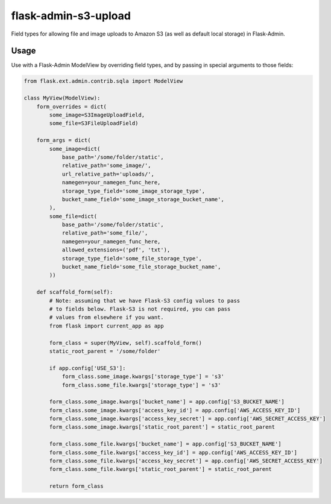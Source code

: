 flask-admin-s3-upload
=====================

Field types for allowing file and image uploads to Amazon S3 (as well as default local storage) in Flask-Admin.


Usage
-----

Use with a Flask-Admin ModelView by overriding field types, and by passing in special arguments to those fields:

.. code-block:: python

    from flask.ext.admin.contrib.sqla import ModelView

    class MyView(ModelView):
        form_overrides = dict(
            some_image=S3ImageUploadField,
            some_file=S3FileUploadField)

        form_args = dict(
            some_image=dict(
                base_path='/some/folder/static',
                relative_path='some_image/',
                url_relative_path='uploads/',
                namegen=your_namegen_func_here,
                storage_type_field='some_image_storage_type',
                bucket_name_field='some_image_storage_bucket_name',
            ),
            some_file=dict(
                base_path='/some/folder/static',
                relative_path='some_file/',
                namegen=your_namegen_func_here,
                allowed_extensions=('pdf', 'txt'),
                storage_type_field='some_file_storage_type',
                bucket_name_field='some_file_storage_bucket_name',
            ))

        def scaffold_form(self):
            # Note: assuming that we have Flask-S3 config values to pass
            # to fields below. Flask-S3 is not required, you can pass
            # values from elsewhere if you want.
            from flask import current_app as app

            form_class = super(MyView, self).scaffold_form()
            static_root_parent = '/some/folder'

            if app.config['USE_S3']:
                form_class.some_image.kwargs['storage_type'] = 's3'
                form_class.some_file.kwargs['storage_type'] = 's3'

            form_class.some_image.kwargs['bucket_name'] = app.config['S3_BUCKET_NAME']
            form_class.some_image.kwargs['access_key_id'] = app.config['AWS_ACCESS_KEY_ID']
            form_class.some_image.kwargs['access_key_secret'] = app.config['AWS_SECRET_ACCESS_KEY']
            form_class.some_image.kwargs['static_root_parent'] = static_root_parent

            form_class.some_file.kwargs['bucket_name'] = app.config['S3_BUCKET_NAME']
            form_class.some_file.kwargs['access_key_id'] = app.config['AWS_ACCESS_KEY_ID']
            form_class.some_file.kwargs['access_key_secret'] = app.config['AWS_SECRET_ACCESS_KEY']
            form_class.some_file.kwargs['static_root_parent'] = static_root_parent

            return form_class



